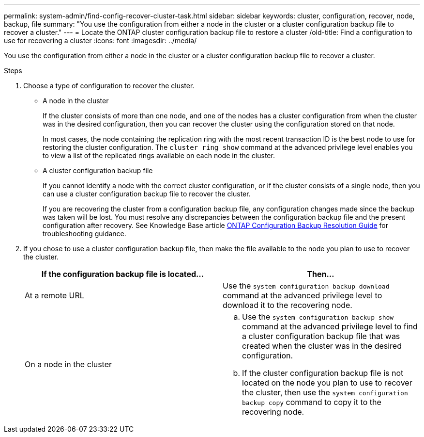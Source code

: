 ---
permalink: system-admin/find-config-recover-cluster-task.html
sidebar: sidebar
keywords: cluster, configuration, recover, node, backup, file
summary: "You use the configuration from either a node in the cluster or a cluster configuration backup file to recover a cluster."
---
= Locate the ONTAP cluster configuration backup file to restore a cluster
/old-title: Find a configuration to use for recovering a cluster
:icons: font
:imagesdir: ../media/

[.lead]
You use the configuration from either a node in the cluster or a cluster configuration backup file to recover a cluster.

.Steps

. Choose a type of configuration to recover the cluster.
 ** A node in the cluster
+
If the cluster consists of more than one node, and one of the nodes has a cluster configuration from when the cluster was in the desired configuration, then you can recover the cluster using the configuration stored on that node.
+
In most cases, the node containing the replication ring with the most recent transaction ID is the best node to use for restoring the cluster configuration. The `cluster ring show` command at the advanced privilege level enables you to view a list of the replicated rings available on each node in the cluster.

 ** A cluster configuration backup file
+
If you cannot identify a node with the correct cluster configuration, or if the cluster consists of a single node, then you can use a cluster configuration backup file to recover the cluster.
+
If you are recovering the cluster from a configuration backup file, any configuration changes made since the backup was taken will be lost. You must resolve any discrepancies between the configuration backup file and the present configuration after recovery. See Knowledge Base article link:https://kb.netapp.com/Advice_and_Troubleshooting/Data_Storage_Software/ONTAP_OS/ONTAP_Configuration_Backup_Resolution_Guide[ONTAP Configuration Backup Resolution Guide] for troubleshooting guidance.
. If you chose to use a cluster configuration backup file, then make the file available to the node you plan to use to recover the cluster.
+
[options="header"]
|===
| If the configuration backup file is located...| Then...
a|
At a remote URL
a|
Use the `system configuration backup download` command at the advanced privilege level to download it to the recovering node.
a|
On a node in the cluster
a|

 .. Use the `system configuration backup show` command at the advanced privilege level to find a cluster configuration backup file that was created when the cluster was in the desired configuration.
 .. If the cluster configuration backup file is not located on the node you plan to use to recover the cluster, then use the `system configuration backup copy` command to copy it to the recovering node.

|===

// 2022-08-03, BURT 1485042
